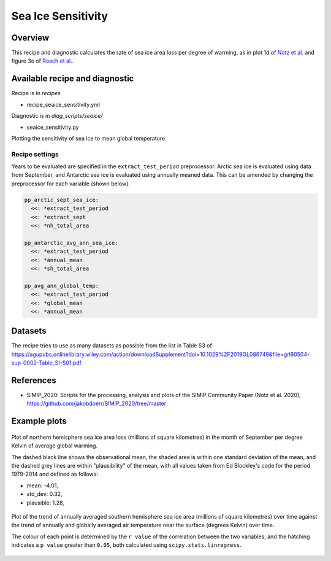 .. _recipe_seaice_sensitivity:

Sea Ice Sensitivity
===================

Overview
--------

This recipe and diagnostic calculates the rate of sea ice area loss per degree of warming, as in plot 1d of `Notz et al.`_ and figure 3e of `Roach et al.`_.

.. _`Notz et al.`: https://doi.org/10.1029/2019GL086749
.. _`Roach et al.`: https://doi.org/10.1029/2019GL086729

Available recipe and diagnostic
-------------------------------

Recipe is in `recipes`

* recipe_seaice_sensitivity.yml

Diagnostic is in `diag_scripts/seaice/`

* seaice_sensitivity.py
Plotting the sensitivity of sea ice to mean global temperature.


Recipe settings
~~~~~~~~~~~~~~~

Years to be evaluated are specified in the ``extract_test_period`` preprocessor. Arctic sea ice is evaluated using data from September, and Antarctic sea ice is evaluated using annually meaned data. This can be amended by changing the preprocessor for each variable (shown below).

.. code-block:: yaml

    pp_arctic_sept_sea_ice:
      <<: *extract_test_period
      <<: *extract_sept
      <<: *nh_total_area

    pp_antarctic_avg_ann_sea_ice:
      <<: *extract_test_period
      <<: *annual_mean
      <<: *sh_total_area

    pp_avg_ann_global_temp:
      <<: *extract_test_period
      <<: *global_mean
      <<: *annual_mean

Datasets
--------

The recipe tries to use as many datasets as possible from the list in Table S3 of https://agupubs.onlinelibrary.wiley.com/action/downloadSupplement?doi=10.1029%2F2019GL086749&file=grl60504-sup-0002-Table_SI-S01.pdf

References
----------

* SIMIP_2020: Scripts for the processing, analysis and plots of the SIMIP Community Paper (Notz et al. 2020), https://github.com/jakobdoerr/SIMIP_2020/tree/master

Example plots
-------------

.. _fig_seaice_sensitivity_1:
.. figure::  /recipes/figures/seaice/September_Arctic_sea_ice_sensitivity.png
   :align:   center
   :width:   8cm

   Plot of northern hemisphere sea ice area loss (millions of square kilometres) in the month of September per degree Kelvin of average global warming.

   The dashed black line shows the observational mean, the shaded area is within one standard deviation of the mean, and the dashed grey lines are within "plausibility" of the mean, with all values taken from Ed Blockley's code for the period 1979-2014 and defined as follows:

   * mean:      -4.01,
   * std_dev:  0.32,
   * plausible: 1.28,

.. _fig_seaice_sensitivity_2:
.. figure::  /recipes/figures/seaice/Annual_Antarctic_sea_ice_trends.png
   :align:   center
   :width:   18cm

   Plot of the trend of annually averaged southern hemisphere sea ice area (millions of square kilometres) over time against the trend of annually and globally averaged air temperature near the surface (degrees Kelvin) over time.

   The colour of each point is determined by the ``r value`` of the correlation between the two variables, and the hatching indicates a ``p value`` greater than ``0.05``, both calculated using ``scipy.stats.linregress``.
